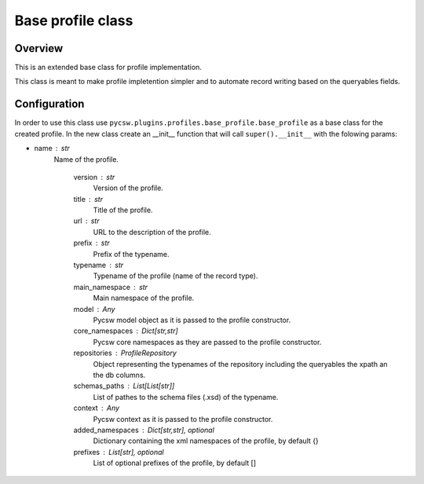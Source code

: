 .. _baseprofile:

Base profile class
---------------------------------------------------------

Overview
^^^^^^^^
This is an extended base class for profile implementation.

This class is meant to make profile impletention simpler and to automate record writing based on the queryables fields.

Configuration
^^^^^^^^^^^^^

In order to use this class use ``pycsw.plugins.profiles.base_profile.base_profile`` as a base class for the created profile.
In the new class create an __init__ function that will call ``super().__init__`` with the folowing params:

* name : str
    Name of the profile.  

        version : str
            Version of the profile.

        title : str
            Title of the profile.

        url : str
            URL to the description of the profile.

        prefix : str
            Prefix of the typename.

        typename : str
            Typename of the profile (name of the record type).

        main_namespace : str
            Main namespace of the profile.

        model : Any
            Pycsw model object as it is passed to the profile constructor.

        core_namespaces : Dict[str,str]
            Pycsw core namespaces as they are passed to the profile constructor.

        repositories : ProfileRepository
            Object representing the typenames of the repository including the queryables the xpath an the db columns.

        schemas_paths : List[List[str]]
            List of pathes to the schema files (.xsd) of the typename.

        context : Any
            Pycsw context as it is passed to the profile constructor.

        added_namespaces : Dict[str,str], optional
            Dictionary containing the xml namespaces of the profile, by default {}

        prefixes : List[str], optional
            List of optional prefixes of the profile, by default []

